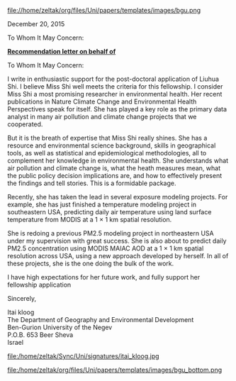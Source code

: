 # don't show the author field 
#+OPTIONS: author:nil 
#+ATTR_ODT: :width 50 :height 10 :anchor "page"
file://home/zeltak/org/files/Uni/papers/templates/images/bgu.png

December 20, 2015

To Whom It May Concern:

#+begin_center
*_Recommendation letter on behalf of_*
#+end_center

To Whom It May Concern:

I write in enthusiastic support for the post-doctoral application of Liuhua Shi.
I believe Miss Shi well meets the criteria for this fellowship. I consider Miss Shi a most
promising researcher in environmental health. Her recent publications in Nature Climate
Change and Environmental Health Perspectives speak for itself. She has played a key role
as the primary data analyst in many air pollution and climate change projects that we
cooperated.

But it is the breath of expertise that Miss Shi really shines. She has a resource and
environmental science background, skills in geographical tools, as well as statistical and
epidemiological methodologies, all to complement her knowledge in environmental
health. She understands what air pollution and climate change is, what the heath measures
mean, what the public policy decision implications are, and how to effectively present the
findings and tell stories. This is a formidable package.

Recently, she has taken the lead in several exposure modeling projects. For example, she
has just finished a temperature modeling project in southeastern USA, predicting daily air
temperature using land surface temperature from MODIS at a 1 × 1 km spatial resolution.

She is redoing a previous PM2.5 modeling project in northeastern USA under my
supervision with great success. She is also about to predict daily PM2.5 concentration
using MODIS MAIAC AOD at a 1 × 1 km spatial resolution across USA, using a new
approach developed by herself. In all of these projects, she is the one doing the bulk of the
work. 

I have high expectations for her future work, and fully support her fellowship
application


Sincerely, 


Itai kloog\\
The Department of Geography and Environmental Development\\
Ben-Gurion University of the Negev\\
P.O.B. 653 Beer Sheva\\
Israel\\

#+ATTR_ODT: :width 5 :height 5 :anchor "as-char"
file:/home/zeltak/Sync/Uni/signatures/itai_kloog.jpg


#+ATTR_ODT: :width 50 :height 10 :anchor "page"
file:/home/zeltak/org/files/Uni/papers/templates/images/bgu_bottom.png




